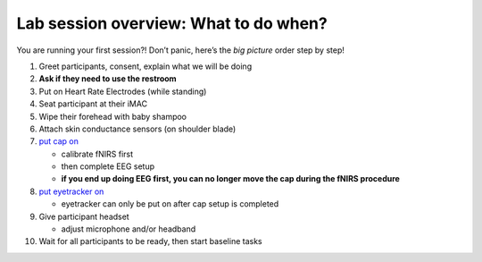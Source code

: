 Lab session overview: What to do when?
======================================

You are running your first session?! Don’t panic, here’s the *big
picture* order step by step!

1.  Greet participants, consent, explain what we will be doing
2.  **Ask if they need to use the restroom**
3.  Put on Heart Rate Electrodes (while standing)
4.  Seat participant at their iMAC
5.  Wipe their forehead with baby shampoo
6.  Attach skin conductance sensors (on shoulder blade)
7.  `put cap
    on <https://github.com/val-pf/tomcat-equipment-wiki/wiki/equipment-setup#putting-cap-on-participant>`__

    -  calibrate fNIRS first
    -  then complete EEG setup
    -  **if you end up doing EEG first, you can no longer move the cap
       during the fNIRS procedure**

8.  `put eyetracker
    on <https://github.com/val-pf/tomcat-equipment-wiki/wiki/eyetracking>`__

    -  eyetracker can only be put on after cap setup is completed

9.  Give participant headset

    -  adjust microphone and/or headband

10. Wait for all participants to be ready, then start baseline tasks
